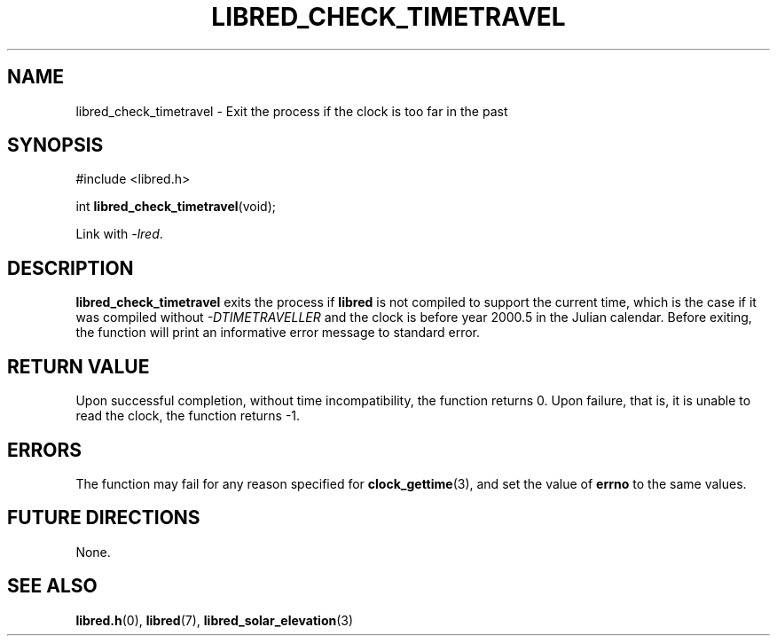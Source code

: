 .TH LIBRED_CHECK_TIMETRAVEL 3 LIBRED
.SH NAME
libred_check_timetravel \- Exit the process if the clock is too far in the past
.SH SYNOPSIS
.nf
#include <libred.h>

int \fBlibred_check_timetravel\fP(void);
.fi
.PP
Link with
.IR -lred .
.SH DESCRIPTION
.B libred_check_timetravel
exits the process if
.B libred
is not compiled to support the current time, which is the case
if it was compiled without
.I \-DTIMETRAVELLER
and the clock is before year 2000.5 in the Julian calendar. Before
exiting, the function will print an informative error message to
standard error.
.SH "RETURN VALUE"
Upon successful completion, without time incompatibility, the function
returns 0. Upon failure, that is, it is unable to read the clock, the
function returns -1.
.SH ERRORS
The function may fail for any reason specified for
.BR clock_gettime (3),
and set the value of
.B errno
to the same values.
.SH "FUTURE DIRECTIONS"
None.
.SH "SEE ALSO"
.BR libred.h (0),
.BR libred (7),
.BR libred_solar_elevation (3)
